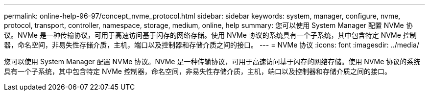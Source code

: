 ---
permalink: online-help-96-97/concept_nvme_protocol.html 
sidebar: sidebar 
keywords: system, manager, configure, nvme, protocol, transport, controller, namespace, storage, medium, online, help 
summary: 您可以使用 System Manager 配置 NVMe 协议。NVMe 是一种传输协议，可用于高速访问基于闪存的网络存储。使用 NVMe 协议的系统具有一个子系统，其中包含特定 NVMe 控制器，命名空间，非易失性存储介质，主机，端口以及控制器和存储介质之间的接口。 
---
= NVMe 协议
:icons: font
:imagesdir: ../media/


[role="lead"]
您可以使用 System Manager 配置 NVMe 协议。NVMe 是一种传输协议，可用于高速访问基于闪存的网络存储。使用 NVMe 协议的系统具有一个子系统，其中包含特定 NVMe 控制器，命名空间，非易失性存储介质，主机，端口以及控制器和存储介质之间的接口。
